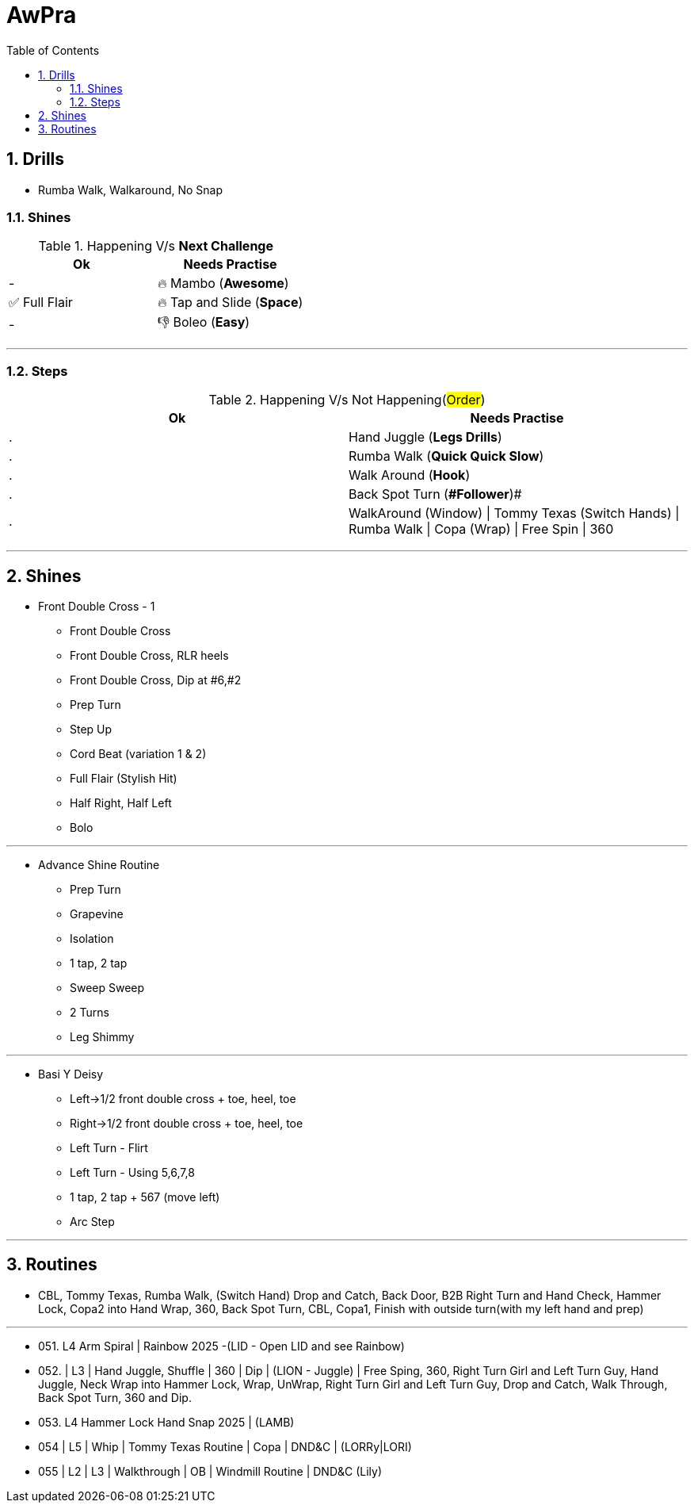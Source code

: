 = AwPra
:toc: right
:toclevels: 5
:sectnums:
:sectnumlevels: 5

== Drills

* Rumba Walk, Walkaround, No Snap

=== Shines

.Happening V/s *Next Challenge*
|===
|Ok |Needs Practise

|-
|🔥 Mambo (*Awesome*)

|✅ Full Flair
|🔥 Tap and Slide (*Space*)

|-
|👎 Boleo (*Easy*)


|===


##################################################

---

=== Steps

.Happening V/s Not Happening(#Order#)
|===
|Ok |Needs Practise

|.
|Hand Juggle (*Legs Drills*)

|.
|Rumba Walk (*Quick Quick Slow*)

|.
|Walk Around (*Hook*)

|.
|[.line-through]#Back Spot Turn (*#Follower#*)#

|.
|WalkAround (Window) \| Tommy Texas (Switch Hands) \| Rumba Walk \| Copa (Wrap) \| Free Spin \| 360


|===

##################################################

---

== Shines

* Front Double Cross - 1
** Front Double Cross
** Front Double Cross, RLR heels
** Front Double Cross, Dip at #6,#2
** Prep Turn
** Step Up
** Cord Beat (variation 1 & 2)
** Full Flair (Stylish Hit)
** Half Right, Half Left
** Bolo

---

##############################################

* Advance Shine Routine
** Prep Turn
** Grapevine
** Isolation
** 1 tap, 2 tap
** Sweep Sweep
** 2 Turns
** Leg Shimmy

---

##############################################

* Basi Y Deisy
** Left→1/2 front double cross + toe, heel, toe
** Right→1/2 front double cross + toe, heel, toe
** Left Turn - Flirt
** Left Turn - Using 5,6,7,8
** 1 tap, 2 tap + 567 (move left)
** Arc Step

---

##############################################

== Routines

* CBL, Tommy Texas, Rumba Walk, (Switch Hand) Drop and Catch, Back Door, B2B Right Turn and Hand Check, Hammer Lock, Copa2 into Hand Wrap, 360, Back Spot Turn, CBL, Copa1, Finish with outside turn(with my left hand and prep)

---

* 051. L4 Arm Spiral | Rainbow 2025 -(LID - Open LID and see Rainbow)
* 052. | L3 | Hand Juggle, Shuffle | 360 | Dip | (LION - Juggle) | Free Sping, 360, Right Turn Girl and Left Turn Guy, Hand Juggle, Neck Wrap into Hammer Lock, Wrap, UnWrap, Right Turn Girl and Left Turn Guy, Drop and Catch, Walk Through, Back Spot Turn, 360 and Dip.
* 053. L4 Hammer Lock Hand Snap 2025 | (LAMB)
* 054 | L5 | Whip | Tommy Texas Routine | Copa | DND&C | (LORRy|LORI)
* 055 | L2 | L3 | Walkthrough | OB | Windmill Routine | DND&C (Lily)